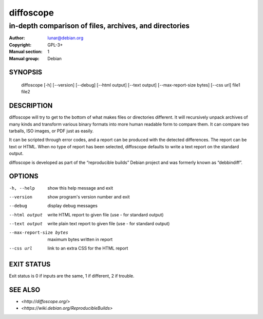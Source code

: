 ============
 diffoscope
============

-------------------------------------------------------
in-depth comparison of files, archives, and directories
-------------------------------------------------------

:Author: lunar@debian.org
:Copyright: GPL-3+
:Manual section: 1
:Manual group: Debian

SYNOPSIS
========

  diffoscope [-h] [--version] [--debug] [--html output] [--text output] [--max-report-size bytes] [--css url] file1 file2

DESCRIPTION
===========

diffoscope will try to get to the bottom of what makes files or
directories different. It will recursively unpack archives of many kinds
and transform various binary formats into more human readable form to
compare them. It can compare two tarballs, ISO images, or PDF just as
easily.

It can be scripted through error codes, and a report can be produced
with the detected differences. The report can be text or HTML.
When no type of report has been selected, diffoscope defaults
to write a text report on the standard output.

diffoscope is developed as part of the “reproducible builds” Debian
project and was formerly known as “debbindiff”.

OPTIONS
=======

-h, --help               show this help message and exit
--version                show program's version number and exit
--debug                  display debug messages
--html output            write HTML report to given file
                         (use - for standard output)
--text output            write plain text report to given file
                         (use - for standard output)
--max-report-size bytes  maximum bytes written in report
--css url                link to an extra CSS for the HTML report

EXIT STATUS
===========

Exit status is 0 if inputs are the same, 1 if different, 2 if trouble.

SEE ALSO
========

* `<http://diffoscope.org/>`
* `<https://wiki.debian.org/ReproducibleBuilds>`
